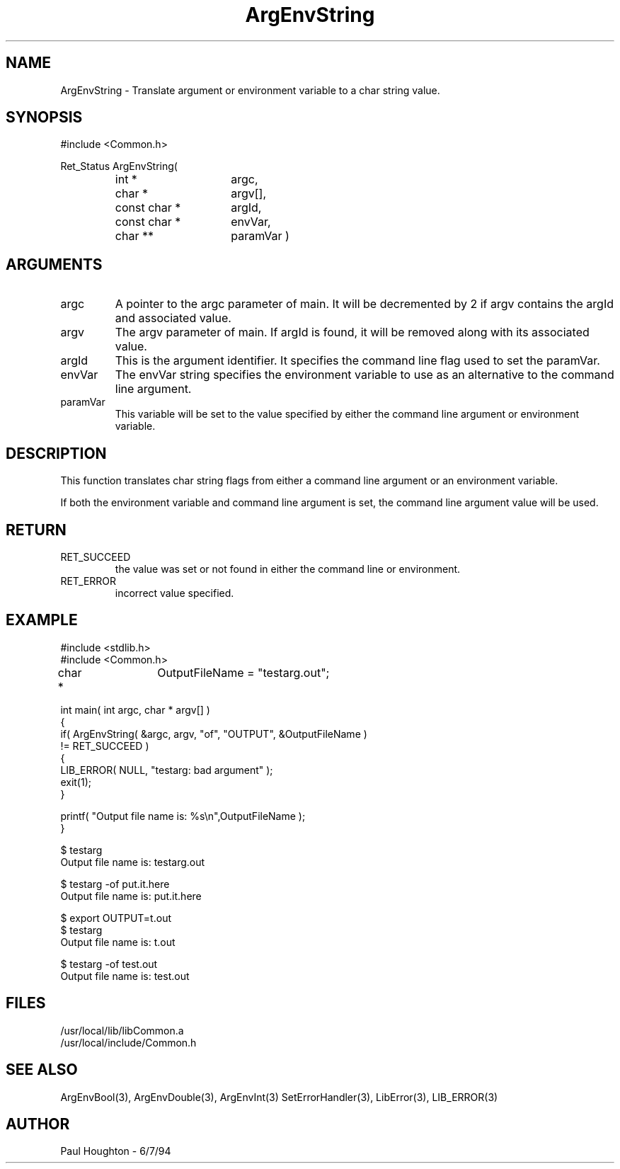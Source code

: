 .\" $Id$
.TH ArgEnvString 3 "6/17/94 (Common)"
.SH NAME
ArgEnvString \- Translate argument or environment variable to
a char string value.
.SH SYNOPSIS
#include <Common.h>
.LP
Ret_Status ArgEnvString(
.PD 0
.RS
.TP 15
int *
argc,
.TP 15
char *
argv[],
.TP 15
const char *
argId,
.TP 15
const char *
envVar,
.TP
char **
paramVar )
.RE
.PD
.SH ARGUMENTS
.TP
argc
A pointer to the argc parameter of main. It will be decremented by 2
if argv contains the argId and associated value.
.TP
argv
The argv parameter of main. If argId is found, it will be removed
along with its associated value.
.TP
argId
This is the argument identifier. It specifies the command line flag
used to set the paramVar.
.TP
envVar
The envVar string specifies the environment variable to use as an
alternative to the command line argument.
.TP
paramVar
This variable will be set to the value specified by either the command
line argument or environment variable.
.SH DESCRIPTION
This function translates char string flags from either a command line
argument or an environment variable. 
.LP
If both the environment variable and command line argument is set, the
command line argument value will be used.
.SH RETURN
.TP
RET_SUCCEED
the value was set or not found in either the command line or
environment.
.TP
RET_ERROR
incorrect value specified.
.SH EXAMPLE
.nf
#include <stdlib.h>
#include <Common.h>

char *	 OutputFileName = "testarg.out";

int main( int argc, char * argv[] )
{
  if( ArgEnvString( &argc, argv, "of", "OUTPUT", &OutputFileName )
      != RET_SUCCEED )
    {
      LIB_ERROR( NULL, "testarg: bad argument" );
      exit(1);
    }

  printf( "Output file name is: %s\\n",OutputFileName );
}

$ testarg
Output file name is: testarg.out

$ testarg -of put.it.here
Output file name is: put.it.here

$ export OUTPUT=t.out
$ testarg
Output file name is: t.out

$ testarg -of test.out
Output file name is: test.out

.fn
.SH FILES
.nf
/usr/local/lib/libCommon.a
/usr/local/include/Common.h
.fn
.SH SEE ALSO
ArgEnvBool(3), ArgEnvDouble(3), ArgEnvInt(3)
SetErrorHandler(3), LibError(3), LIB_ERROR(3)
.SH AUTHOR
Paul Houghton \- 6/7/94

